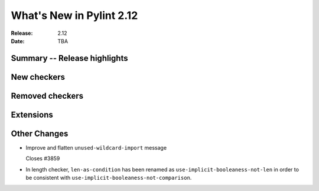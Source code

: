 ***************************
 What's New in Pylint 2.12
***************************

:Release: 2.12
:Date: TBA

Summary -- Release highlights
=============================


New checkers
============


Removed checkers
================


Extensions
==========


Other Changes
=============

* Improve and flatten ``unused-wildcard-import`` message

  Closes #3859

* In length checker, ``len-as-condition`` has been renamed as
  ``use-implicit-booleaness-not-len`` in order to be consistent with
  ``use-implicit-booleaness-not-comparison``.
